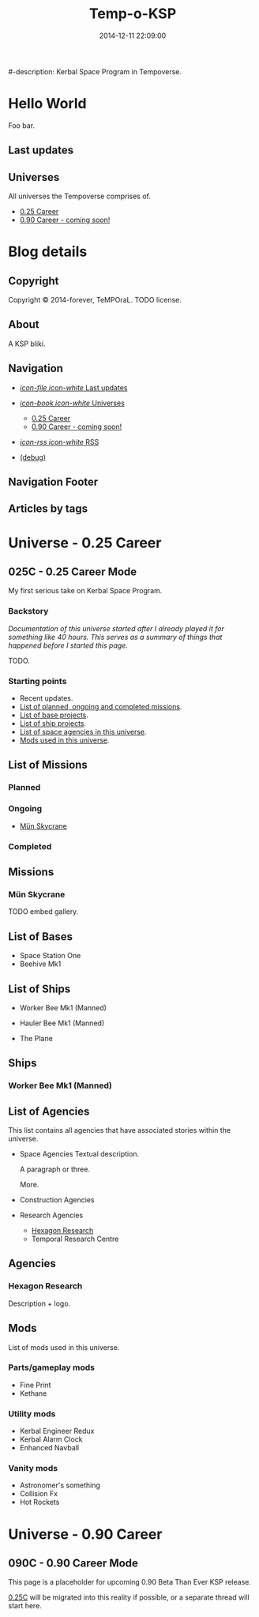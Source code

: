 #+title: Temp-o-KSP
#-description: Kerbal Space Program in Tempoverse.
#+date: 2014-12-11 22:09:00

#+startup: hidestars

#+URL: http://blog.example.com/

#+TEMPLATE_DIR: ./templates
#+FILENAME_SANITIZER: ob-sanitize-string

* Hello World
  :PROPERTIES:
  :PAGE: index.html
  :TEMPLATE: blog_static_no_title.html
  :END:

  Foo bar.

** Last updates

** Universes
   All universes the Tempoverse comprises of.

  - [[file:{lisp}(ob:path-to-root){/lisp}/uni/025C/index.html][0.25 Career]]
  - [[file:{lisp}(ob:path-to-root){/lisp}/uni/090C/index.html][0.90 Career - coming soon!]]


* Blog details
** Copyright
  :PROPERTIES:
  :SNIPPET:  t
  :END:

   Copyright © 2014-forever, TeMPOraL. TODO license.

** About
  :PROPERTIES:
  :SNIPPET:  t
  :END:

   A KSP bliki.

** Navigation
  :PROPERTIES:
  :SNIPPET:  t
  :END:

# Path to files: file:{lisp}(ob:path-to-root){/lisp}/templates.html

- [[file:{lisp}(ob:path-to-root){/lisp}/news.html][/icon-file icon-white/ Last updates]]

- [[file:#][/icon-book icon-white/ Universes]]
  - [[file:{lisp}(ob:path-to-root){/lisp}/uni/025C/index.html][0.25 Career]]
  - [[file:{lisp}(ob:path-to-root){/lisp}/uni/090C/index.html][0.90 Career - coming soon!]]

- [[file:{lisp}(ob:path-to-root){/lisp}/index.xml][/icon-rss icon-white/ RSS]]

- [[file:{lisp}(ob:path-to-root){/lisp}/debug.html][(debug)]]

** Navigation Footer
  :PROPERTIES:
  :SNIPPET:  t
  :END:

** Articles by tags
  :PROPERTIES:
  :PAGE:     tags.html
  :TEMPLATE: blog_post-by-tags.html
  :END:


* Universe - 0.25 Career
** 025C - 0.25 Career Mode
  :PROPERTIES:
  :PAGE:     uni/025C/index.html
  :END:
   My first serious take on Kerbal Space Program.

*** Backstory
    /Documentation of this universe started after I already played it for something like 40 hours. This serves as a summary of things that happened before I started this page./

    TODO.

*** Starting points
    - Recent updates.
    - [[file:{lisp}(ob:path-to-root){/lisp}/uni/025C/missions.html][List of planned, ongoing and completed missions]].
    - [[file:{lisp}(ob:path-to-root){/lisp}/uni/025C/bases.html][List of base projects]].
    - [[file:{lisp}(ob:path-to-root){/lisp}/uni/025C/ships.html][List of ship projects]].
    - [[file:{lisp}(ob:path-to-root){/lisp}/uni/025C/agencies.html][List of space agencies in this universe]].
    - [[file:{lisp}(ob:path-to-root){/lisp}/uni/025C/mods.html][Mods used in this universe]].

** List of Missions
  :PROPERTIES:
  :PAGE:     uni/025C/missions.html
  :END:

*** Planned
*** Ongoing
   - [[file:{lisp}(ob:path-to-root){/lisp}/uni/025C/missions/mun-skycrane.html][Mün Skycrane]]
*** Completed


** Missions
*** Mün Skycrane
  :PROPERTIES:
  :PAGE:     uni/025C/missions/mun-skycrane.html
  :END:
    TODO embed gallery.

** List of Bases
  :PROPERTIES:
  :PAGE:     uni/025C/bases.html
  :END:

   - Space Station One
   - Beehive Mk1

** List of Ships
  :PROPERTIES:
  :PAGE:     uni/025C/ships.html
  :END:

   - Worker Bee Mk1 (Manned)
   - Hauler Bee Mk1 (Manned)

   - The Plane

** Ships

*** Worker Bee Mk1 (Manned)
    

** List of Agencies
  :PROPERTIES:
  :PAGE:     uni/025C/agencies.html
  :END:

   This list contains all agencies that have associated stories within the universe.

   - Space Agencies
     Textual description.
     
     A paragraph or three.

     More.

   - Construction Agencies
   - Research Agencies
    - [[file:{lisp}(ob:path-to-root){/lisp}/uni/025C/agencies/hexagon.html][Hexagon Research]]
    - Temporal Research Centre

** Agencies
*** Hexagon Research
  :PROPERTIES:
  :PAGE:     uni/025C/agencies/hexagon.html
  :END:
    Description + logo.

** Mods
  :PROPERTIES:
  :PAGE:     uni/025C/mods.html
  :END:
   List of mods used in this universe.

*** Parts/gameplay mods
    - Fine Print
    - Kethane

*** Utility mods
    - Kerbal Engineer Redux
    - Kerbal Alarm Clock
    - Enhanced Navball

*** Vanity mods
   - Astronomer's something
   - Collision Fx
   - Hot Rockets

* Universe - 0.90 Career
** 090C - 0.90 Career Mode
   :PROPERTIES:
   :PAGE: uni/090C/index.html
   :TEMPLATE: blog_static.html
   :END:
   
   This page is a placeholder for upcoming 0.90 Beta Than Ever KSP release.

   [[file:{lisp}(ob:path-to-root){/lisp}/uni/025C/index.html][0.25C]] will be migrated into this reality if possible, or a separate thread will start here.

